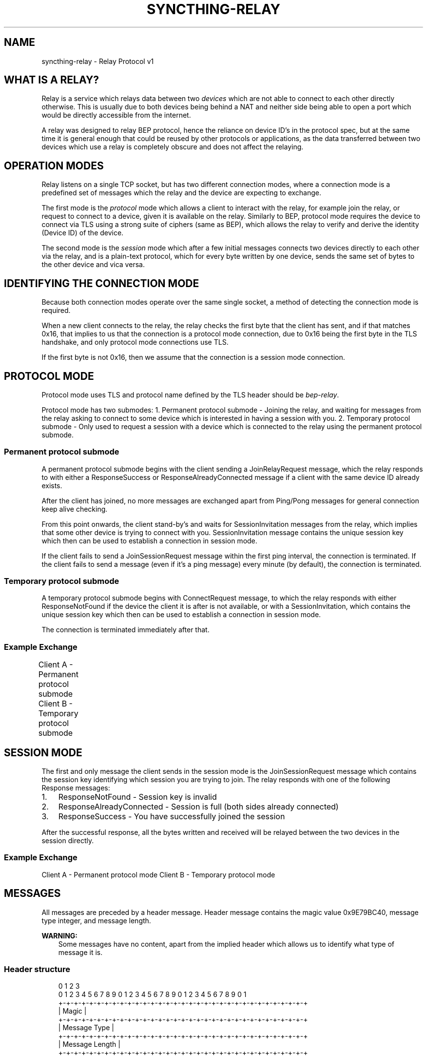 '\" t
.\" Man page generated from reStructuredText.
.
.
.nr rst2man-indent-level 0
.
.de1 rstReportMargin
\\$1 \\n[an-margin]
level \\n[rst2man-indent-level]
level margin: \\n[rst2man-indent\\n[rst2man-indent-level]]
-
\\n[rst2man-indent0]
\\n[rst2man-indent1]
\\n[rst2man-indent2]
..
.de1 INDENT
.\" .rstReportMargin pre:
. RS \\$1
. nr rst2man-indent\\n[rst2man-indent-level] \\n[an-margin]
. nr rst2man-indent-level +1
.\" .rstReportMargin post:
..
.de UNINDENT
. RE
.\" indent \\n[an-margin]
.\" old: \\n[rst2man-indent\\n[rst2man-indent-level]]
.nr rst2man-indent-level -1
.\" new: \\n[rst2man-indent\\n[rst2man-indent-level]]
.in \\n[rst2man-indent\\n[rst2man-indent-level]]u
..
.TH "SYNCTHING-RELAY" "7" "Dec 29, 2024" "v1.28.1" "Syncthing"
.SH NAME
syncthing-relay \- Relay Protocol v1
.SH WHAT IS A RELAY?
.sp
Relay is a service which relays data between two \fIdevices\fP which are not able to
connect to each other directly otherwise. This is usually due to both devices
being behind a NAT and neither side being able to open a port which would
be directly accessible from the internet.
.sp
A relay was designed to relay BEP protocol, hence the reliance on device ID’s
in the protocol spec, but at the same time it is general enough that could be
reused by other protocols or applications, as the data transferred between two
devices which use a relay is completely obscure and does not affect the
relaying.
.SH OPERATION MODES
.sp
Relay listens on a single TCP socket, but has two different connection modes,
where a connection mode is a predefined set of messages which the relay and
the device are expecting to exchange.
.sp
The first mode is the \fIprotocol\fP mode which allows a client to interact
with the relay, for example join the relay, or request to connect to a device,
given it is available on the relay. Similarly to BEP, protocol mode requires
the device to connect via TLS using a strong suite of ciphers (same as BEP),
which allows the relay to verify and derive the identity (Device ID) of the
device.
.sp
The second mode is the \fIsession\fP mode which after a few initial messages
connects two devices directly to each other via the relay, and is a plain\-text
protocol, which for every byte written by one device, sends the same set of
bytes to the other device and vica versa.
.SH IDENTIFYING THE CONNECTION MODE
.sp
Because both connection modes operate over the same single socket, a method
of detecting the connection mode is required.
.sp
When a new client connects to the relay, the relay checks the first byte
that the client has sent, and if that matches 0x16, that implies to us that
the connection is a protocol mode connection, due to 0x16 being the first byte
in the TLS handshake, and only protocol mode connections use TLS.
.sp
If the first byte is not 0x16, then we assume that the connection is a session
mode connection.
.SH PROTOCOL MODE
.sp
Protocol mode uses TLS and protocol name defined by the TLS header should be
\fIbep\-relay\fP\&.
.sp
Protocol mode has two submodes:
1. Permanent protocol submode \- Joining the relay, and waiting for messages from
the relay asking to connect to some device which is interested in having a
session with you.
2. Temporary protocol submode \- Only used to request a session with a device
which is connected to the relay using the permanent protocol submode.
.SS Permanent protocol submode
.sp
A permanent protocol submode begins with the client sending a JoinRelayRequest
message, which the relay responds to with either a ResponseSuccess or
ResponseAlreadyConnected message if a client with the same device ID already
exists.
.sp
After the client has joined, no more messages are exchanged apart from
Ping/Pong messages for general connection keep alive checking.
.sp
From this point onwards, the client stand\-by’s and waits for SessionInvitation
messages from the relay, which implies that some other device is trying to
connect with you. SessionInvitation message contains the unique session key
which then can be used to establish a connection in session mode.
.sp
If the client fails to send a JoinSessionRequest message within the first ping
interval, the connection is terminated.
If the client fails to send a message (even if it’s a ping message) every minute
(by default), the connection is terminated.
.SS Temporary protocol submode
.sp
A temporary protocol submode begins with ConnectRequest message, to which the
relay responds with either ResponseNotFound if the device the client it is after
is not available, or with a SessionInvitation, which contains the unique session
key which then can be used to establish a connection in session mode.
.sp
The connection is terminated immediately after that.
.SS Example Exchange
.sp
Client A \- Permanent protocol submode
Client B \- Temporary protocol submode
.TS
box center;
l|l|l|l.
T{
#
T}	T{
Client (A)
T}	T{
Relay
T}	T{
Client (B)
T}
_
T{
1
T}	T{
JoinRelayRequest\->
T}	T{
T}	T{
T}
_
T{
2
T}	T{
T}	T{
<\-ResponseSuccess
T}	T{
T}
_
T{
3
T}	T{
Ping\->
T}	T{
T}	T{
T}
_
T{
4
T}	T{
T}	T{
<\-Pong
T}	T{
T}
_
T{
5
T}	T{
T}	T{
T}	T{
<\-ConnectRequest(A)
T}
_
T{
6
T}	T{
T}	T{
SessionInvitation(A)\->
T}	T{
T}
_
T{
7
T}	T{
T}	T{
<\-SessionInvitation(B)
T}	T{
T}
_
T{
8
T}	T{
T}	T{
T}	T{
(Disconnects)
T}
_
T{
9
T}	T{
Ping\->
T}	T{
T}	T{
T}
_
T{
10
T}	T{
T}	T{
<\-Pong
T}	T{
T}
_
T{
11
T}	T{
Ping\->
T}	T{
T}	T{
T}
_
T{
12
T}	T{
T}	T{
<\-Pong
T}	T{
T}
.TE
.SH SESSION MODE
.sp
The first and only message the client sends in the session mode is the
JoinSessionRequest message which contains the session key identifying which
session you are trying to join. The relay responds with one of the following
Response messages:
.INDENT 0.0
.IP 1. 3
ResponseNotFound \- Session key is invalid
.IP 2. 3
ResponseAlreadyConnected \- Session is full (both sides already connected)
.IP 3. 3
ResponseSuccess \- You have successfully joined the session
.UNINDENT
.sp
After the successful response, all the bytes written and received will be
relayed between the two devices in the session directly.
.SS Example Exchange
.sp
Client A \- Permanent protocol mode
Client B \- Temporary protocol mode
.TS
box center;
l|l|l|l.
T{
#
T}	T{
Client (A)
T}	T{
Relay
T}	T{
Client (B)
T}
_
T{
1
T}	T{
JoinSessionRequest(A)\->
T}	T{
T}	T{
T}
_
T{
2
T}	T{
T}	T{
<\-ResponseSuccess
T}	T{
T}
_
T{
3
T}	T{
Data\->
T}	T{
(Buffers data)
T}	T{
T}
_
T{
4
T}	T{
Data\->
T}	T{
(Buffers data)
T}	T{
T}
_
T{
5
T}	T{
T}	T{
T}	T{
<\-JoinSessionRequest(B)
T}
_
T{
6
T}	T{
T}	T{
ResponseSuccess\->
T}	T{
T}
_
T{
7
T}	T{
T}	T{
Relays data \->
T}	T{
T}
_
T{
8
T}	T{
T}	T{
Relays data \->
T}	T{
T}
_
T{
9
T}	T{
T}	T{
<\-Relays data
T}	T{
<\-Data
T}
.TE
.SH MESSAGES
.sp
All messages are preceded by a header message. Header message contains the
magic value 0x9E79BC40, message type integer, and message length.
.sp
\fBWARNING:\fP
.INDENT 0.0
.INDENT 3.5
Some messages have no content, apart from the implied header which allows
us to identify what type of message it is.
.UNINDENT
.UNINDENT
.SS Header structure
.INDENT 0.0
.INDENT 3.5
.sp
.EX
 0                   1                   2                   3
 0 1 2 3 4 5 6 7 8 9 0 1 2 3 4 5 6 7 8 9 0 1 2 3 4 5 6 7 8 9 0 1
+\-+\-+\-+\-+\-+\-+\-+\-+\-+\-+\-+\-+\-+\-+\-+\-+\-+\-+\-+\-+\-+\-+\-+\-+\-+\-+\-+\-+\-+\-+\-+\-+
|                             Magic                             |
+\-+\-+\-+\-+\-+\-+\-+\-+\-+\-+\-+\-+\-+\-+\-+\-+\-+\-+\-+\-+\-+\-+\-+\-+\-+\-+\-+\-+\-+\-+\-+\-+
|                         Message Type                          |
+\-+\-+\-+\-+\-+\-+\-+\-+\-+\-+\-+\-+\-+\-+\-+\-+\-+\-+\-+\-+\-+\-+\-+\-+\-+\-+\-+\-+\-+\-+\-+\-+
|                        Message Length                         |
+\-+\-+\-+\-+\-+\-+\-+\-+\-+\-+\-+\-+\-+\-+\-+\-+\-+\-+\-+\-+\-+\-+\-+\-+\-+\-+\-+\-+\-+\-+\-+\-+


struct Header {
        unsigned int Magic;
        int MessageType;
        int MessageLength;
}
.EE
.UNINDENT
.UNINDENT
.SS Ping message (Type = 0)
.INDENT 0.0
.INDENT 3.5
.sp
.EX
 0                   1                   2                   3
 0 1 2 3 4 5 6 7 8 9 0 1 2 3 4 5 6 7 8 9 0 1 2 3 4 5 6 7 8 9 0 1
+\-+\-+\-+\-+\-+\-+\-+\-+\-+\-+\-+\-+\-+\-+\-+\-+\-+\-+\-+\-+\-+\-+\-+\-+\-+\-+\-+\-+\-+\-+\-+\-+


struct Ping {
}
.EE
.UNINDENT
.UNINDENT
.SS Pong message (Type = 1)
.INDENT 0.0
.INDENT 3.5
.sp
.EX
 0                   1                   2                   3
 0 1 2 3 4 5 6 7 8 9 0 1 2 3 4 5 6 7 8 9 0 1 2 3 4 5 6 7 8 9 0 1
+\-+\-+\-+\-+\-+\-+\-+\-+\-+\-+\-+\-+\-+\-+\-+\-+\-+\-+\-+\-+\-+\-+\-+\-+\-+\-+\-+\-+\-+\-+\-+\-+


struct Pong {
}
.EE
.UNINDENT
.UNINDENT
.SS JoinRelayRequest message (Type = 2)
.INDENT 0.0
.INDENT 3.5
.sp
.EX
 0                   1                   2                   3
 0 1 2 3 4 5 6 7 8 9 0 1 2 3 4 5 6 7 8 9 0 1 2 3 4 5 6 7 8 9 0 1
+\-+\-+\-+\-+\-+\-+\-+\-+\-+\-+\-+\-+\-+\-+\-+\-+\-+\-+\-+\-+\-+\-+\-+\-+\-+\-+\-+\-+\-+\-+\-+\-+


struct JoinRelayRequest {
}
.EE
.UNINDENT
.UNINDENT
.SS JoinSessionRequest message (Type = 3)
.INDENT 0.0
.INDENT 3.5
.sp
.EX
 0                   1                   2                   3
 0 1 2 3 4 5 6 7 8 9 0 1 2 3 4 5 6 7 8 9 0 1 2 3 4 5 6 7 8 9 0 1
+\-+\-+\-+\-+\-+\-+\-+\-+\-+\-+\-+\-+\-+\-+\-+\-+\-+\-+\-+\-+\-+\-+\-+\-+\-+\-+\-+\-+\-+\-+\-+\-+
|                         Length of Key                         |
+\-+\-+\-+\-+\-+\-+\-+\-+\-+\-+\-+\-+\-+\-+\-+\-+\-+\-+\-+\-+\-+\-+\-+\-+\-+\-+\-+\-+\-+\-+\-+\-+
/                                                               /
\e                     Key (variable length)                     \e
/                                                               /
+\-+\-+\-+\-+\-+\-+\-+\-+\-+\-+\-+\-+\-+\-+\-+\-+\-+\-+\-+\-+\-+\-+\-+\-+\-+\-+\-+\-+\-+\-+\-+\-+


struct JoinSessionRequest {
        opaque Key<32>;
}
.EE
.UNINDENT
.UNINDENT
.INDENT 0.0
.TP
.B : Key
This is a unique random session key generated by the relay server. It is
used to identify which session you are trying to connect to.
.UNINDENT
.SS Response message (Type = 4)
.INDENT 0.0
.INDENT 3.5
.sp
.EX
 0                   1                   2                   3
 0 1 2 3 4 5 6 7 8 9 0 1 2 3 4 5 6 7 8 9 0 1 2 3 4 5 6 7 8 9 0 1
+\-+\-+\-+\-+\-+\-+\-+\-+\-+\-+\-+\-+\-+\-+\-+\-+\-+\-+\-+\-+\-+\-+\-+\-+\-+\-+\-+\-+\-+\-+\-+\-+
|                             Code                              |
+\-+\-+\-+\-+\-+\-+\-+\-+\-+\-+\-+\-+\-+\-+\-+\-+\-+\-+\-+\-+\-+\-+\-+\-+\-+\-+\-+\-+\-+\-+\-+\-+
|                       Length of Message                       |
+\-+\-+\-+\-+\-+\-+\-+\-+\-+\-+\-+\-+\-+\-+\-+\-+\-+\-+\-+\-+\-+\-+\-+\-+\-+\-+\-+\-+\-+\-+\-+\-+
/                                                               /
\e                   Message (variable length)                   \e
/                                                               /
+\-+\-+\-+\-+\-+\-+\-+\-+\-+\-+\-+\-+\-+\-+\-+\-+\-+\-+\-+\-+\-+\-+\-+\-+\-+\-+\-+\-+\-+\-+\-+\-+


struct Response {
        int Code;
        string Message<>;
}
.EE
.UNINDENT
.UNINDENT
.INDENT 0.0
.TP
.B : Code
An integer representing the status code.
.TP
.B : Message
Message associated with the code.
.UNINDENT
.SS ConnectRequest message (Type = 5)
.INDENT 0.0
.INDENT 3.5
.sp
.EX
 0                   1                   2                   3
 0 1 2 3 4 5 6 7 8 9 0 1 2 3 4 5 6 7 8 9 0 1 2 3 4 5 6 7 8 9 0 1
+\-+\-+\-+\-+\-+\-+\-+\-+\-+\-+\-+\-+\-+\-+\-+\-+\-+\-+\-+\-+\-+\-+\-+\-+\-+\-+\-+\-+\-+\-+\-+\-+
|                         Length of ID                          |
+\-+\-+\-+\-+\-+\-+\-+\-+\-+\-+\-+\-+\-+\-+\-+\-+\-+\-+\-+\-+\-+\-+\-+\-+\-+\-+\-+\-+\-+\-+\-+\-+
/                                                               /
\e                     ID (variable length)                      \e
/                                                               /
+\-+\-+\-+\-+\-+\-+\-+\-+\-+\-+\-+\-+\-+\-+\-+\-+\-+\-+\-+\-+\-+\-+\-+\-+\-+\-+\-+\-+\-+\-+\-+\-+


struct ConnectRequest {
        opaque ID<32>;
}
.EE
.UNINDENT
.UNINDENT
.INDENT 0.0
.TP
.B : ID
Device ID to which the client would like to connect.
.UNINDENT
.SS SessionInvitation message (Type = 6)
.INDENT 0.0
.INDENT 3.5
.sp
.EX
 0                   1                   2                   3
 0 1 2 3 4 5 6 7 8 9 0 1 2 3 4 5 6 7 8 9 0 1 2 3 4 5 6 7 8 9 0 1
+\-+\-+\-+\-+\-+\-+\-+\-+\-+\-+\-+\-+\-+\-+\-+\-+\-+\-+\-+\-+\-+\-+\-+\-+\-+\-+\-+\-+\-+\-+\-+\-+
|                        Length of From                         |
+\-+\-+\-+\-+\-+\-+\-+\-+\-+\-+\-+\-+\-+\-+\-+\-+\-+\-+\-+\-+\-+\-+\-+\-+\-+\-+\-+\-+\-+\-+\-+\-+
/                                                               /
\e                    From (variable length)                     \e
/                                                               /
+\-+\-+\-+\-+\-+\-+\-+\-+\-+\-+\-+\-+\-+\-+\-+\-+\-+\-+\-+\-+\-+\-+\-+\-+\-+\-+\-+\-+\-+\-+\-+\-+
|                         Length of Key                         |
+\-+\-+\-+\-+\-+\-+\-+\-+\-+\-+\-+\-+\-+\-+\-+\-+\-+\-+\-+\-+\-+\-+\-+\-+\-+\-+\-+\-+\-+\-+\-+\-+
/                                                               /
\e                     Key (variable length)                     \e
/                                                               /
+\-+\-+\-+\-+\-+\-+\-+\-+\-+\-+\-+\-+\-+\-+\-+\-+\-+\-+\-+\-+\-+\-+\-+\-+\-+\-+\-+\-+\-+\-+\-+\-+
|                       Length of Address                       |
+\-+\-+\-+\-+\-+\-+\-+\-+\-+\-+\-+\-+\-+\-+\-+\-+\-+\-+\-+\-+\-+\-+\-+\-+\-+\-+\-+\-+\-+\-+\-+\-+
/                                                               /
\e                   Address (variable length)                   \e
/                                                               /
+\-+\-+\-+\-+\-+\-+\-+\-+\-+\-+\-+\-+\-+\-+\-+\-+\-+\-+\-+\-+\-+\-+\-+\-+\-+\-+\-+\-+\-+\-+\-+\-+
|            0x0000             |             Port              |
+\-+\-+\-+\-+\-+\-+\-+\-+\-+\-+\-+\-+\-+\-+\-+\-+\-+\-+\-+\-+\-+\-+\-+\-+\-+\-+\-+\-+\-+\-+\-+\-+
|                  Server Socket (V=0 or 1)                   |V|
+\-+\-+\-+\-+\-+\-+\-+\-+\-+\-+\-+\-+\-+\-+\-+\-+\-+\-+\-+\-+\-+\-+\-+\-+\-+\-+\-+\-+\-+\-+\-+\-+


struct SessionInvitation {
        opaque From<32>;
        opaque Key<32>;
        opaque Address<32>;
        unsigned int Port;
        bool ServerSocket;
}
.EE
.UNINDENT
.UNINDENT
.INDENT 0.0
.TP
.B : From
Device ID identifying who you will be connecting with.
.TP
.B : Key
A unique random session key generated by the relay server. It is used to
identify which session you are trying to connect to.
.TP
.B : Address
An optional IP address on which the relay server is expecting you to
connect, in order to start a connection in session mode.
Empty/all zero IP should be replaced with the relay’s public IP address that
was used when establishing the protocol mode connection.
.TP
.B : Port
The port on which the relay server is expecting you to connect,
in order to start a connection in session mode.
.TP
.B : Server Socket
Because both sides connecting to the relay use the client side of the socket,
and some protocols behave differently depending if the connection starts on
the server side or the client side, this boolean indicates which side of the
connection this client should assume it’s getting. The value is inverted in
the invitation which is sent to the other device, so that there is always
one client socket, and one server socket.
.UNINDENT
.SH HOW SYNCTHING USES RELAYS, AND GENERAL SECURITY
.sp
In the case of Syncthing and BEP, when two devices connect via relay, they
start their standard TLS connection encapsulated within the relay’s plain\-text
session connection, effectively upgrading the plain\-text connection to a TLS
connection.
.sp
Even though the relay could be used for man\-in\-the\-middle attack, using TLS
at the application/BEP level ensures that all the traffic is safely encrypted,
and is completely meaningless to the relay. Furthermore, the secure suite of
ciphers used by BEP provides forward secrecy, meaning that even if the relay
did capture all the traffic, and even if the attacker did get their hands on the
device keys, they would still not be able to recover/decrypt any traffic which
was transported via the relay.
.sp
After establishing a relay session, Syncthing looks at the SessionInvitation
message, and depending which side it has received, wraps the raw socket in
either a TLS client socket or a TLS server socket depending on the ServerSocket
boolean value in the SessionInvitation, and starts the TLS handshake.
.sp
From that point onwards it functions exactly the same way as if Syncthing was
establishing a direct connection with the other device over the internet,
performing device ID validation, and full TLS encryption, and provides the same
security properties as it would provide when connecting over the internet.
.SH EXAMPLES OF STRONG CIPHER SUITES
.TS
box center;
l|l|l.
T{
ID
T}	T{
Name
T}	T{
Description
T}
_
T{
0x009F
T}	T{
DHE\-RSA\-AES256\-GCM\-SHA384
T}	T{
TLSv1.2 DH RSA AESGCM(256) AEAD
T}
_
T{
0x006B
T}	T{
DHE\-RSA\-AES256\-SHA256
T}	T{
TLSv1.2 DH RSA AES(256) SHA256
T}
_
T{
0xC030
T}	T{
ECDHE\-RSA\-AES256\-GCM\-SHA384
T}	T{
TLSv1.2 ECDH RSA AESGCM(256) AEAD
T}
_
T{
0xC028
T}	T{
ECDHE\-RSA\-AES256\-SHA384
T}	T{
TLSv1.2 ECDH RSA AES(256) SHA384
T}
_
T{
0x009E
T}	T{
DHE\-RSA\-AES128\-GCM\-SHA256
T}	T{
TLSv1.2 DH RSA AESGCM(128) AEAD
T}
_
T{
0x0067
T}	T{
DHE\-RSA\-AES128\-SHA256
T}	T{
TLSv1.2 DH RSA AES(128) SHA256
T}
_
T{
0xC02F
T}	T{
ECDHE\-RSA\-AES128\-GCM\-SHA256
T}	T{
TLSv1.2 ECDH RSA AESGCM(128) AEAD
T}
_
T{
0xC027
T}	T{
ECDHE\-RSA\-AES128\-SHA256
T}	T{
TLSv1.2 ECDH RSA AES(128) SHA256
T}
.TE
.SH AUTHOR
The Syncthing Authors
.SH COPYRIGHT
2014-2019, The Syncthing Authors
.\" Generated by docutils manpage writer.
.
